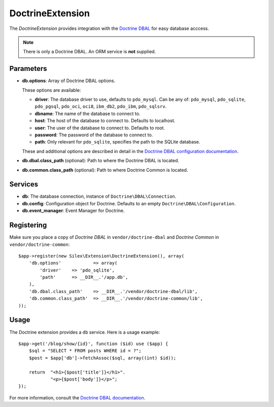 DoctrineExtension
=================

The *DoctrineExtension* provides integration with the `Doctrine DBAL
<http://www.doctrine-project.org/projects/dbal>`_ for easy database acccess.

.. note::

    There is only a Doctrine DBAL. An ORM service is **not** supplied.

Parameters
----------

* **db.options**: Array of Doctrine DBAL options.

  These options are available:

  * **driver**: The database driver to use, defaults to ``pdo_mysql``.
    Can be any of: ``pdo_mysql``, ``pdo_sqlite``, ``pdo_pgsql``,
    ``pdo_oci``, ``oci8``, ``ibm_db2``, ``pdo_ibm``, ``pdo_sqlsrv``.

  * **dbname**: The name of the database to connect to.

  * **host**: The host of the database to connect to. Defaults to
    localhost.

  * **user**: The user of the database to connect to. Defaults to
    root.

  * **password**: The password of the database to connect to.

  * **path**: Only relevant for ``pdo_sqlite``, specifies the path to
    the SQLite database.

  These and additional options are described in detail in the `Doctrine DBAL
  configuration documentation <http://www.doctrine-project.org/docs/dbal/2.0/en/reference/configuration.html>`_.

* **db.dbal.class_path** (optional): Path to where the
  Doctrine DBAL is located.

* **db.common.class_path** (optional): Path to where
  Doctrine Common is located.

Services
--------

* **db**: The database connection, instance of
  ``Doctrine\DBAL\Connection``.

* **db.config**: Configuration object for Doctrine. Defaults to
  an empty ``Doctrine\DBAL\Configuration``.

* **db.event_manager**: Event Manager for Doctrine.

Registering
-----------

Make sure you place a copy of *Doctrine DBAL* in ``vendor/doctrine-dbal``
and *Doctrine Common* in ``vendor/doctrine-common``::

    $app->register(new Silex\Extension\DoctrineExtension(), array(
        'db.options'            => array(
            'driver'    => 'pdo_sqlite',
            'path'      => __DIR__.'/app.db',
        ),
        'db.dbal.class_path'    => __DIR__.'/vendor/doctrine-dbal/lib',
        'db.common.class_path'  => __DIR__.'/vendor/doctrine-common/lib',
    ));

Usage
-----

The Doctrine extension provides a ``db`` service. Here is a usage
example::

    $app->get('/blog/show/{id}', function ($id) use ($app) {
        $sql = "SELECT * FROM posts WHERE id = ?";
        $post = $app['db']->fetchAssoc($sql, array((int) $id));

        return  "<h1>{$post['title']}</h1>".
                "<p>{$post['body']}</p>";
    });

For more information, consult the `Doctrine DBAL documentation
<http://www.doctrine-project.org/docs/dbal/2.0/en/>`_.
